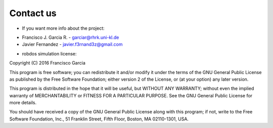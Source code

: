 Contact us
==========

* If you want more info about the project:

- Francisco J. Garcia R. - garciar@rhrk.uni-kl.de
- Javier Fernandez       - javier.f3rnand3z@gmail.com


* robdos simulation license:

Copyright (C) 2016 Francisco Garcia

This program is free software; you can redistribute it and/or modify it under the terms of the GNU General Public License as published by the Free Software Foundation; either version 2 of the License, or (at your option) any later version.

This program is distributed in the hope that it will be useful, but WITHOUT ANY WARRANTY; without even the implied warranty of MERCHANTABILITY or FITNESS FOR A PARTICULAR PURPOSE. See the GNU General Public License for more details.

You should have received a copy of the GNU General Public License along with this program; if not, write to the Free Software Foundation, Inc., 51 Franklin Street, Fifth Floor, Boston, MA 02110-1301, USA.






